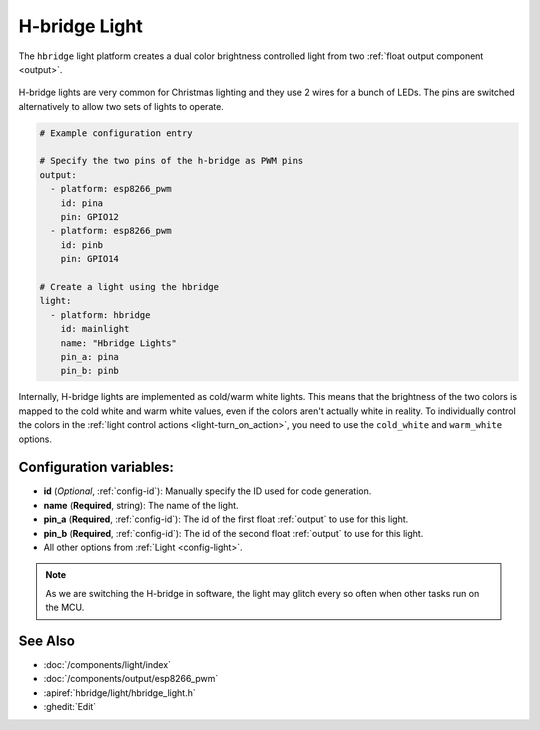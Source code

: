 H-bridge Light
==============

.. seo::
    :description: Instructions for setting up a hbridge light.
    :image: brightness-medium.png

The ``hbridge`` light platform creates a dual color brightness controlled light from two
:ref:`float output component <output>`.

.. figure:: images/hbridge-ui.png
    :align: center
    :width: 40.0%

H-bridge lights are very common for Christmas lighting and they use 2 wires for a bunch of LEDs. 
The pins are switched alternatively to allow two sets of lights to operate.

.. code-block:: yaml

    # Example configuration entry

    # Specify the two pins of the h-bridge as PWM pins
    output:
      - platform: esp8266_pwm
        id: pina
        pin: GPIO12
      - platform: esp8266_pwm
        id: pinb
        pin: GPIO14

    # Create a light using the hbridge
    light:
      - platform: hbridge
        id: mainlight
        name: "Hbridge Lights"
        pin_a: pina
        pin_b: pinb

Internally, H-bridge lights are implemented as cold/warm white lights. This means that the brightness of the two colors
is mapped to the cold white and warm white values, even if the colors aren't actually white in reality. To individually
control the colors in the :ref:`light control actions <light-turn_on_action>`, you need to use the ``cold_white`` and
``warm_white`` options.


Configuration variables:
------------------------

- **id** (*Optional*, :ref:`config-id`): Manually specify the ID used for code generation.
- **name** (**Required**, string): The name of the light.
- **pin_a** (**Required**, :ref:`config-id`): The id of the first float :ref:`output` to use for this light.
- **pin_b** (**Required**, :ref:`config-id`): The id of the second float :ref:`output` to use for this light.
- All other options from :ref:`Light <config-light>`.

.. note::

    As we are switching the H-bridge in software, the light may glitch every so often when other tasks run on the MCU.

See Also
--------

- :doc:`/components/light/index`
- :doc:`/components/output/esp8266_pwm`
- :apiref:`hbridge/light/hbridge_light.h`
- :ghedit:`Edit`
